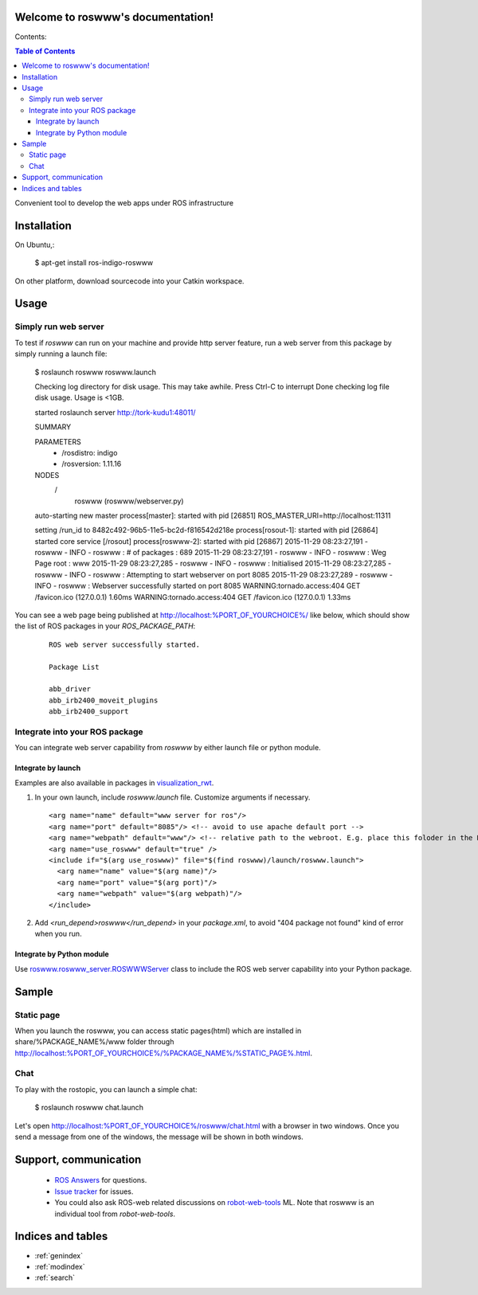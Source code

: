 Welcome to roswww's documentation!
==================================

Contents:

.. contents:: Table of Contents
   :depth: 3

Convenient tool to develop the web apps under ROS infrastructure

Installation
==================

On Ubuntu,:

  $ apt-get install ros-indigo-roswww

On other platform, download sourcecode into your Catkin workspace.

Usage
======

Simply run web server
------------------------

To test if `roswww` can run on your machine and provide http server feature, run a web server from this package by simply running a launch file:

  $ roslaunch roswww roswww.launch
  
  Checking log directory for disk usage. This may take awhile.
  Press Ctrl-C to interrupt
  Done checking log file disk usage. Usage is <1GB.
  
  started roslaunch server http://tork-kudu1:48011/
  
  SUMMARY
    
  PARAMETERS
   * /rosdistro: indigo
   * /rosversion: 1.11.16
  
  NODES
    /
      roswww (roswww/webserver.py)
  
  auto-starting new master
  process[master]: started with pid [26851]
  ROS_MASTER_URI=http://localhost:11311
  
  setting /run_id to 8482c492-96b5-11e5-bc2d-f816542d218e
  process[rosout-1]: started with pid [26864]
  started core service [/rosout]
  process[roswww-2]: started with pid [26867]
  2015-11-29 08:23:27,191 - roswww - INFO - roswww : # of packages : 689
  2015-11-29 08:23:27,191 - roswww - INFO - roswww : Weg Page root : www
  2015-11-29 08:23:27,285 - roswww - INFO - roswww : Initialised
  2015-11-29 08:23:27,285 - roswww - INFO - roswww : Attempting to start webserver on port 8085
  2015-11-29 08:23:27,289 - roswww - INFO - roswww : Webserver successfully started on port 8085
  WARNING:tornado.access:404 GET /favicon.ico (127.0.0.1) 1.60ms
  WARNING:tornado.access:404 GET /favicon.ico (127.0.0.1) 1.33ms

You can see a web page being published at http://localhost:%PORT_OF_YOURCHOICE%/ like below, which should show the list of ROS packages in your `ROS_PACKAGE_PATH`:

 ::

  ROS web server successfully started.
  
  Package List
  
  abb_driver
  abb_irb2400_moveit_plugins
  abb_irb2400_support
  

Integrate into your ROS package
---------------------------------------------

You can integrate web server capability from `roswww` by either launch file or python module. 

Integrate by launch
++++++++++++++++++++++++++++++++++++

Examples are also available in packages in `visualization_rwt <https://github.com/tork-a/visualization_rwt>`_.

1. In your own launch, include `roswww.launch` file. Customize arguments if necessary.

 ::

  <arg name="name" default="www server for ros"/>
  <arg name="port" default="8085"/> <!-- avoid to use apache default port -->
  <arg name="webpath" default="www"/> <!-- relative path to the webroot. E.g. place this foloder in the ROS package root dir -->
  <arg name="use_roswww" default="true" />
  <include if="$(arg use_roswww)" file="$(find roswww)/launch/roswww.launch">
    <arg name="name" value="$(arg name)"/>
    <arg name="port" value="$(arg port)"/>
    <arg name="webpath" value="$(arg webpath)"/>
  </include>

2. Add `<run_depend>roswww</run_depend>` in your `package.xml`, to avoid "404 package not found" kind of error when you run.

Integrate by Python module
++++++++++++++++++++++++++++++++++++

Use `roswww.roswww_server.ROSWWWServer <http://docs.ros.org/indigo/api/roswww/html/roswww__server_8py.html>`_ class to include the ROS web server capability into your Python package.

Sample
========

Static page
--------------

When you launch the roswww, you can access static pages(html) which are installed in share/%PACKAGE_NAME%/www folder through http://localhost:%PORT_OF_YOURCHOICE%/%PACKAGE_NAME%/%STATIC_PAGE%.html. 

Chat
------

To play with the rostopic, you can launch a simple chat:

  $ roslaunch roswww chat.launch

Let's open http://localhost:%PORT_OF_YOURCHOICE%/roswww/chat.html with a browser in two windows. Once you send a message from one of the windows, the message will be shown in both windows.

Support, communication
==========================

 * `ROS Answers <http://answers.ros.org/>`_ for questions.
 * `Issue tracker <https://github.com/tork-a/roswww/issues>`_ for issues.
 * You could also ask ROS-web related discussions on `robot-web-tools <https://groups.google.com/forum/#!forum/robot-web-tools>`_ ML. Note that roswww is an individual tool from `robot-web-tools`.


Indices and tables
==================

* :ref:`genindex`
* :ref:`modindex`
* :ref:`search`
